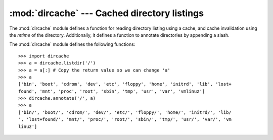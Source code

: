
:mod:`dircache` --- Cached directory listings
=============================================

.. module:: dircache
   :synopsis: Return directory listing, with cache mechanism.
   :deprecated:

.. deprecated:: 2.6
   The :mod:`dircache` module has been removed in Python 3.0.


.. sectionauthor:: Moshe Zadka <moshez@zadka.site.co.il>


The :mod:`dircache` module defines a function for reading directory listing
using a cache, and cache invalidation using the *mtime* of the directory.
Additionally, it defines a function to annotate directories by appending a
slash.

The :mod:`dircache` module defines the following functions:


.. function:: reset()

   Resets the directory cache.


.. function:: listdir(path)

   Return a directory listing of *path*, as gotten from :func:`os.listdir`. Note
   that unless *path* changes, further call to :func:`listdir` will not re-read the
   directory structure.

   Note that the list returned should be regarded as read-only. (Perhaps a future
   version should change it to return a tuple?)


.. function:: opendir(path)

   Same as :func:`listdir`. Defined for backwards compatibility.


.. function:: annotate(head, list)

   Assume *list* is a list of paths relative to *head*, and append, in place, a
   ``'/'`` to each path which points to a directory.

::

   >>> import dircache
   >>> a = dircache.listdir('/')
   >>> a = a[:] # Copy the return value so we can change 'a'
   >>> a
   ['bin', 'boot', 'cdrom', 'dev', 'etc', 'floppy', 'home', 'initrd', 'lib', 'lost+
   found', 'mnt', 'proc', 'root', 'sbin', 'tmp', 'usr', 'var', 'vmlinuz']
   >>> dircache.annotate('/', a)
   >>> a
   ['bin/', 'boot/', 'cdrom/', 'dev/', 'etc/', 'floppy/', 'home/', 'initrd/', 'lib/
   ', 'lost+found/', 'mnt/', 'proc/', 'root/', 'sbin/', 'tmp/', 'usr/', 'var/', 'vm
   linuz']

